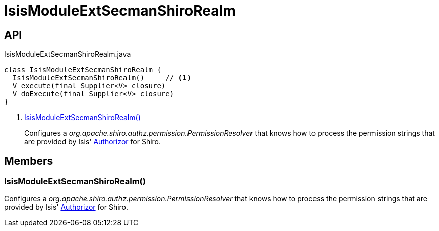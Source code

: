 = IsisModuleExtSecmanShiroRealm
:Notice: Licensed to the Apache Software Foundation (ASF) under one or more contributor license agreements. See the NOTICE file distributed with this work for additional information regarding copyright ownership. The ASF licenses this file to you under the Apache License, Version 2.0 (the "License"); you may not use this file except in compliance with the License. You may obtain a copy of the License at. http://www.apache.org/licenses/LICENSE-2.0 . Unless required by applicable law or agreed to in writing, software distributed under the License is distributed on an "AS IS" BASIS, WITHOUT WARRANTIES OR  CONDITIONS OF ANY KIND, either express or implied. See the License for the specific language governing permissions and limitations under the License.

== API

[source,java]
.IsisModuleExtSecmanShiroRealm.java
----
class IsisModuleExtSecmanShiroRealm {
  IsisModuleExtSecmanShiroRealm()     // <.>
  V execute(final Supplier<V> closure)
  V doExecute(final Supplier<V> closure)
}
----

<.> xref:#IsisModuleExtSecmanShiroRealm__[IsisModuleExtSecmanShiroRealm()]
+
--
Configures a _org.apache.shiro.authz.permission.PermissionResolver_ that knows how to process the permission strings that are provided by Isis' xref:refguide:core:index/security/authorization/Authorizor.adoc[Authorizor] for Shiro.
--

== Members

[#IsisModuleExtSecmanShiroRealm__]
=== IsisModuleExtSecmanShiroRealm()

Configures a _org.apache.shiro.authz.permission.PermissionResolver_ that knows how to process the permission strings that are provided by Isis' xref:refguide:core:index/security/authorization/Authorizor.adoc[Authorizor] for Shiro.
